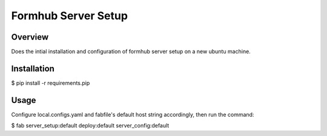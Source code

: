 Formhub Server Setup
====================

Overview
--------

Does the intial installation and configuration of formhub server setup on a new ubuntu machine.

Installation
------------
$ pip install -r requirements.pip

Usage
-----

Configure local.configs.yaml and fabfile's default host string accordingly, then run the command:

$ fab server_setup:default deploy:default server_config:default

